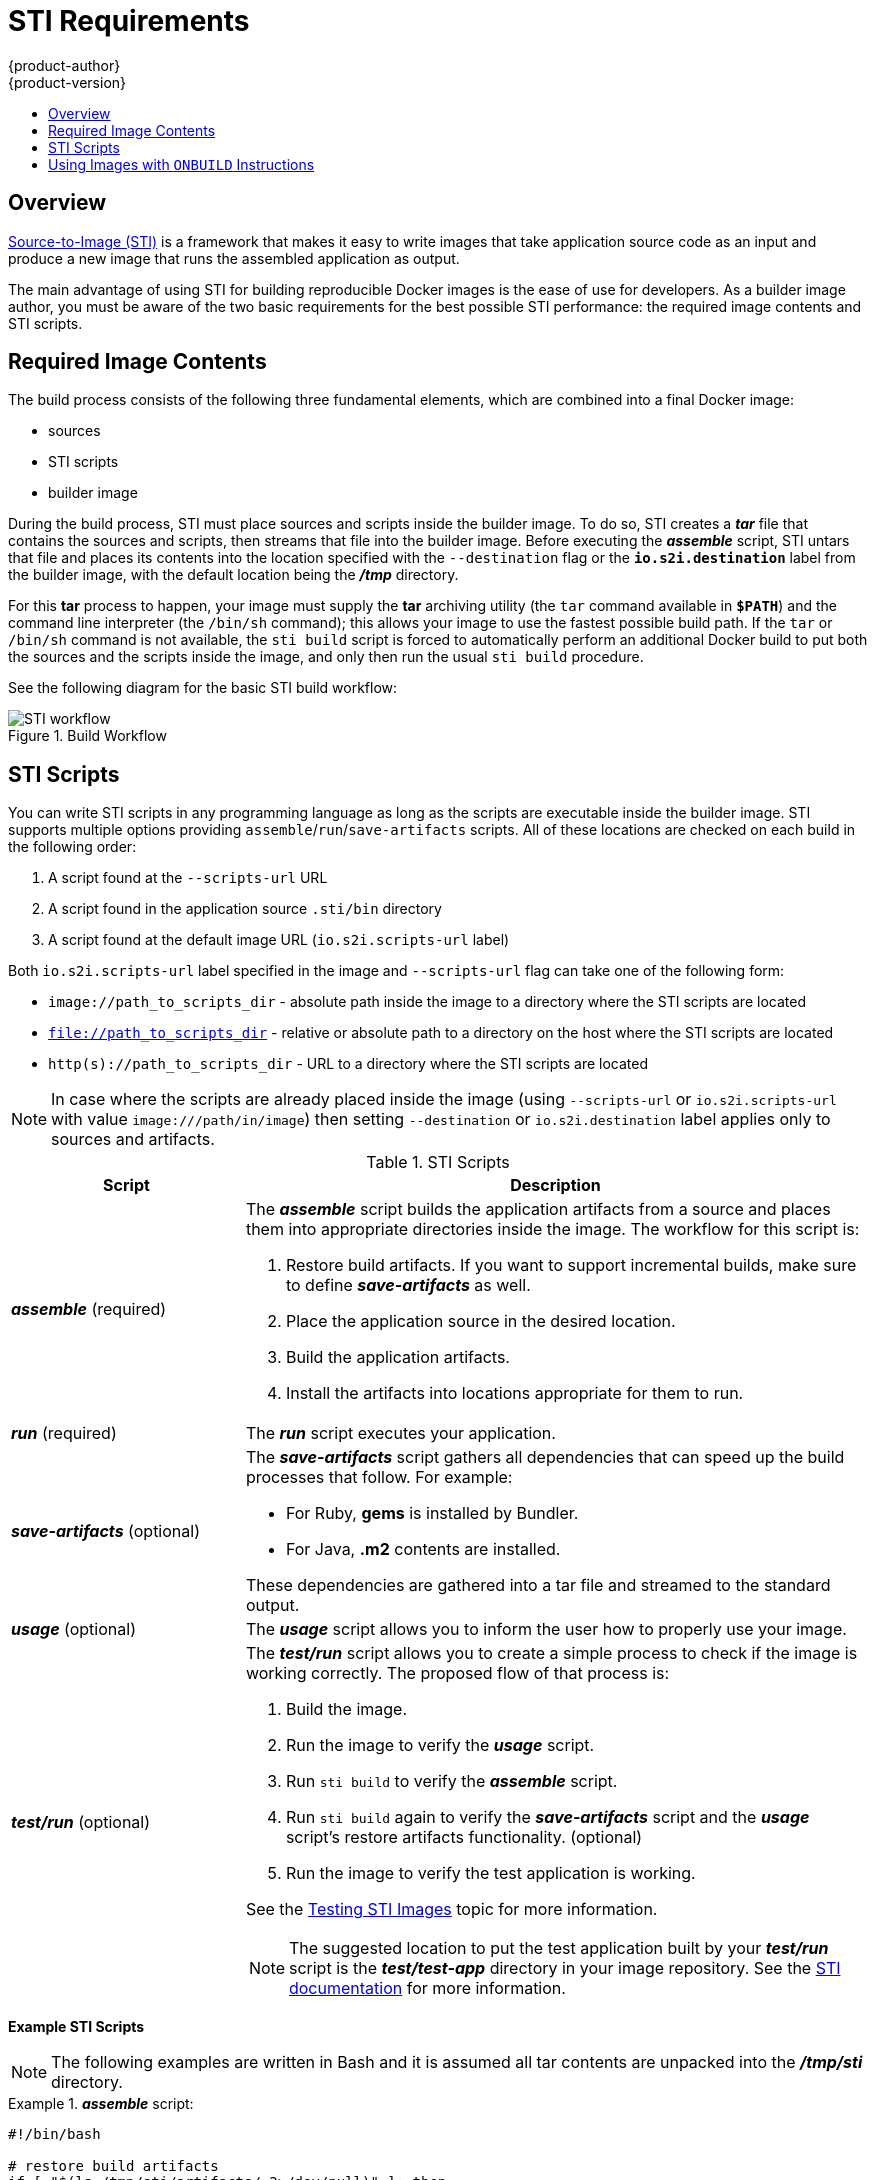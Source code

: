 = STI Requirements
{product-author}
{product-version}
:data-uri:
:icons:
:experimental:
:toc: macro
:toc-title:

toc::[]

== Overview
link:../architecture/core_objects/builds.html#source-build[Source-to-Image (STI)]
is a framework that makes it easy to write images that take application source
code as an input and produce a new image that runs the assembled application as
output.

The main advantage of using STI for building reproducible Docker images is the
ease of use for developers. As a builder image author, you must be aware of the
two basic requirements for the best possible STI performance: the required image
contents and STI scripts.

== Required Image Contents
The build process consists of the following three fundamental elements, which
are combined into a final Docker image:

- sources
- STI scripts
- builder image

During the build process, STI must place sources and scripts inside the builder
image. To do so, STI creates a *_tar_* file that contains the sources and
scripts, then streams that file into the builder image. Before executing the
*_assemble_* script, STI untars that file and places its contents into the
location specified with the `--destination` flag or the `*io.s2i.destination*`
label from the builder image, with the default location being the
*_/tmp_* directory.

For this *tar* process to happen, your image must supply the *tar* archiving
utility (the `tar` command available in `*$PATH*`) and the command line
interpreter (the `/bin/sh` command); this allows your image to use the fastest
possible build path. If the `tar` or `/bin/sh` command is not available, the
`sti build` script is forced to automatically perform an additional Docker build
to put both the sources and the scripts inside the image, and only then run the
usual `sti build` procedure.

See the following diagram for the basic STI build workflow:

.Build Workflow
image::sti-flow.png[STI workflow]

////
* Run build's responsibility is to untar the sources, scripts and artifacts (if such exist) and invoke `assemble` script. If this is second run (after catching `tar`/`/bin/sh` error) it's responsible only for invoking `assemble` script, since both scripts and sources are already there.
////

== STI Scripts
You can write STI scripts in any programming language as long as the scripts are
executable inside the builder image. STI supports multiple options providing
`assemble`/`run`/`save-artifacts` scripts. All of these locations are checked on
each build in the following order:

1. A script found at the `--scripts-url` URL
2. A script found in the application source `.sti/bin` directory
3. A script found at the default image URL (`io.s2i.scripts-url` label)

Both `io.s2i.scripts-url` label specified in the image and `--scripts-url` flag
can take one of the following form:

- `image://path_to_scripts_dir` - absolute path inside the image to a directory where the STI scripts are located
- `file://path_to_scripts_dir` - relative or absolute path to a directory on the host where the STI scripts are located
- `http(s)://path_to_scripts_dir` - URL to a directory where the STI scripts are located

NOTE: In case where the scripts are already placed inside the image (using `--scripts-url`
or `io.s2i.scripts-url` with value `image:///path/in/image`) then setting `--destination`
or `io.s2i.destination` label applies only to sources and artifacts.

.STI Scripts
[cols="3a,8a",options="header"]
|===

|Script |Description

|*_assemble_*
(required)
|The *_assemble_* script builds the application artifacts from a source
and places them into appropriate directories inside the image. The workflow for
this script is:

. Restore build artifacts. If you want to support incremental builds, make sure to define *_save-artifacts_* as well.
. Place the application source in the desired location.
. Build the application artifacts.
. Install the artifacts into locations appropriate for them to run.

|*_run_*
(required)
|The *_run_* script executes your application.

|*_save-artifacts_*
(optional)
|The *_save-artifacts_* script gathers all dependencies that can speed up the
build processes that follow. For example:

- For Ruby, *gems* is installed by Bundler.
- For Java, *.m2* contents are installed.

These dependencies are gathered into a tar file and streamed to the standard
output.

|*_usage_*
(optional)
|The *_usage_* script allows you to inform the user how to properly use your
image.

|*_test/run_*
(optional)
|The *_test/run_* script allows you to create a simple process to check if the
image is working correctly. The proposed flow of that process is:

. Build the image.
. Run the image to verify the *_usage_* script.
. Run `sti build` to verify the *_assemble_* script.
. Run `sti build` again to verify the *_save-artifacts_* script and the *_usage_* script's restore artifacts functionality. (optional)
. Run the image to verify the test application is working.

See the link:sti_testing.html[Testing STI Images] topic for more information.

NOTE: The suggested location to put the test application built by your
*_test/run_* script is the *_test/test-app_* directory in your image repository.
See the
https://github.com/openshift/source-to-image/blob/master/docs/cli.md#sti-create[STI
documentation] for more information.
|===

*Example STI Scripts*

NOTE: The following examples are written in Bash and it is assumed all tar
contents are unpacked into the *_/tmp/sti_* directory.

.*_assemble_* script:
====

----
#!/bin/bash

# restore build artifacts
if [ "$(ls /tmp/sti/artifacts/ 2>/dev/null)" ]; then
    mv /tmp/sti/artifacts/* $HOME/.
fi

# move the application source
mv /tmp/sti/src $HOME/src

# build application artifacts
pushd ${HOME}
make all

# install the artifacts
make install
popd
----
====

.*_run_* script:
====

----
#!/bin/bash

# run the application
/opt/application/run.sh
----
====

.*_save-artifacts_* script:
====

----
#!/bin/bash

pushd ${HOME}
if [ -d deps ]; then
    # all deps contents to tar stream
    tar cf - deps
fi
popd

----
====

.*_usage_* script:
====

----
#!/bin/bash

# inform the user how to use the image
cat <<EOF
This is a STI sample builder image, to use it, install
https://github.com/openshift/source-to-image
EOF
----
====

[[using-images-with-onbuild-instructions]]
== Using Images with `ONBUILD` Instructions
The `ONBUILD` instructions can be found in many official Docker images. For
example:

- https://registry.hub.docker.com/u/library/ruby[Ruby]
- https://registry.hub.docker.com/u/library/node[Node.js]
- https://registry.hub.docker.com/u/library/python[Python]

See the https://docs.docker.com/reference/builder/#onbuild[Docker documentation]
for more information on `ONBUILD`.

STI has a different strategy when a Docker image with `ONBUILD` instructions is
used as a builder image for the application source code. During the STI build,
all `ONBUILD` instructions are executed in the order they were defined in the
builder image Dockerfile. The STI scripts are not required for this strategy,
but they can be used as supplementary scripts to existing `ONBUILD`
instructions.

Many official Docker images that use `ONBUILD` do not declare the image `CMD` or
`ENTRYPOINT`, and for that, STI must know how to run your application. There are
two methods for defining the `ENTRYPOINT`:

- Include the *_run_* script in your application root folder. STI then recognizes it and sets it as the application image `ENTRYPOINT`.

- Use the STI scripts. If you provide the URL from where the STI can fetch the scripts, the STI *_run_* script is then
set as an image `ENTRYPOINT`. If the STI scripts location also includes the *_assemble_* script, the script is then
executed as the last instruction of the Docker build.
